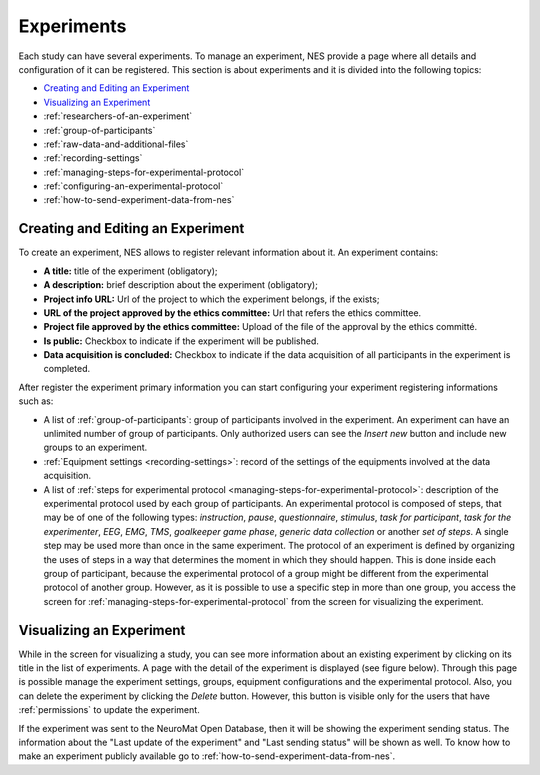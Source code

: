 .. _experiments:

Experiments
===========

Each study can have several experiments. To manage an experiment, NES provide a page where all details and configuration of it can be registered. This section is about experiments and it is divided into the following topics:

* `Creating and Editing an Experiment`_
* `Visualizing an Experiment`_
* :ref:`researchers-of-an-experiment`
* :ref:`group-of-participants`
* :ref:`raw-data-and-additional-files`
* :ref:`recording-settings`
* :ref:`managing-steps-for-experimental-protocol`
* :ref:`configuring-an-experimental-protocol`
* :ref:`how-to-send-experiment-data-from-nes`

.. _creating-and-editing-an-experiment:

Creating and Editing an Experiment
----------------------------------

To create an experiment, NES allows to register relevant information about it. An experiment contains:

* **A title:** title of the experiment (obligatory);
* **A description:** brief description about the experiment (obligatory);
* **Project info URL:** Url of the project to which the experiment belongs, if the exists;
* **URL of the project approved by the ethics committee:** Url that refers the ethics committee.
* **Project file approved by the ethics committee:** Upload of the file of the approval by the ethics committé.
* **Is public:** Checkbox to indicate if the experiment will be published.
* **Data acquisition is concluded:** Checkbox to indicate if the data acquisition of all participants in the experiment is completed.

.. image:: ../../_img/experiment_create.png

After register the experiment primary information you can start configuring your experiment registering informations such as:

* A list of :ref:`group-of-participants`: group of participants involved in the experiment. An experiment can have an unlimited number of group of participants. Only authorized users can see the `Insert new` button and include new groups to an experiment.
* :ref:`Equipment settings <recording-settings>`: record of the settings of the equipments involved at the data acquisition. 
* A list of :ref:`steps for experimental protocol <managing-steps-for-experimental-protocol>`: description of the experimental protocol used by each group of participants. An experimental protocol is composed of steps, that may be of one of the following types: `instruction`, `pause`, `questionnaire`, `stimulus`, `task for participant`, `task for the experimenter`, `EEG`, `EMG`, `TMS`, `goalkeeper game phase`, `generic data collection` or another `set of steps`. A single step may be used more than once in the same experiment. The protocol of an experiment is defined by organizing the uses of steps in a way that determines the moment in which they should happen. This is done inside each group of participant, because the experimental protocol of a group might be different from the experimental protocol of another group. However, as it is possible to use a specific step in more than one group, you access the screen for :ref:`managing-steps-for-experimental-protocol` from the screen for visualizing the experiment.

.. _visualizing-an-experiment:

Visualizing an Experiment
-------------------------

While in the screen for visualizing a study, you can see more information about an existing experiment by clicking on its title in the list of experiments. A page with the detail of the experiment is displayed (see figure below). Through this page is possible manage the experiment settings, groups, equipment configurations and the experimental protocol.
Also, you can delete the experiment by clicking the *Delete* button. However, this button is visible only for the users that have :ref:`permissions` to update the experiment.

.. image: ../../_img/experiment_view.png

If the experiment was sent to the NeuroMat Open Database, then it will be showing the experiment sending status. The information about the "Last update of the experiment" and "Last sending status" will be shown as well. To know how to make an experiment publicly available go to :ref:`how-to-send-experiment-data-from-nes`.

.. image: ../../_img/experiment_data_sending_status.png